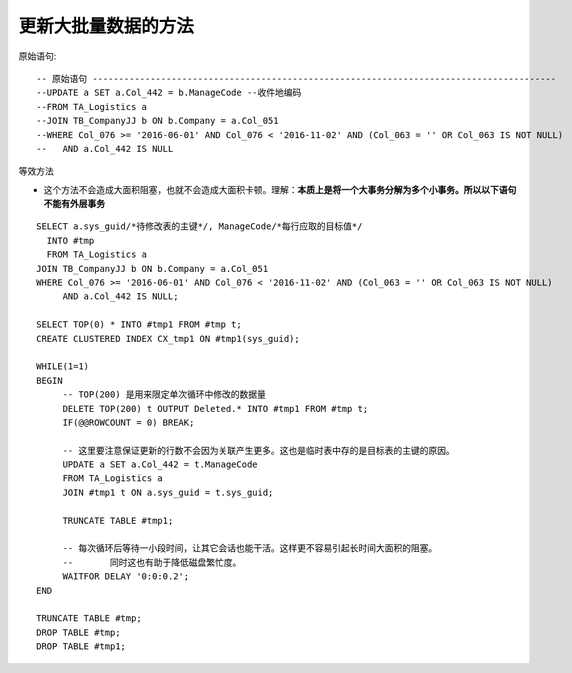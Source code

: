 更新大批量数据的方法
=========================

原始语句::

   -- 原始语句 ----------------------------------------------------------------------------------------
   --UPDATE a SET a.Col_442 = b.ManageCode --收件地编码
   --FROM TA_Logistics a 
   --JOIN TB_CompanyJJ b ON b.Company = a.Col_051
   --WHERE Col_076 >= '2016-06-01' AND Col_076 < '2016-11-02' AND (Col_063 = '' OR Col_063 IS NOT NULL)
   --	AND a.Col_442 IS NULL


等效方法

- 这个方法不会造成大面积阻塞，也就不会造成大面积卡顿。理解：**本质上是将一个大事务分解为多个小事务。所以以下语句不能有外层事务**

::

   SELECT a.sys_guid/*待修改表的主键*/, ManageCode/*每行应取的目标值*/
     INTO #tmp
     FROM TA_Logistics a 
   JOIN TB_CompanyJJ b ON b.Company = a.Col_051
   WHERE Col_076 >= '2016-06-01' AND Col_076 < '2016-11-02' AND (Col_063 = '' OR Col_063 IS NOT NULL)
   	AND a.Col_442 IS NULL;
   
   SELECT TOP(0) * INTO #tmp1 FROM #tmp t;
   CREATE CLUSTERED INDEX CX_tmp1 ON #tmp1(sys_guid);
   
   WHILE(1=1)
   BEGIN
   	-- TOP(200) 是用来限定单次循环中修改的数据量
   	DELETE TOP(200) t OUTPUT Deleted.* INTO #tmp1 FROM #tmp t;
   	IF(@@ROWCOUNT = 0) BREAK;
   
   	-- 这里要注意保证更新的行数不会因为关联产生更多。这也是临时表中存的是目标表的主键的原因。
   	UPDATE a SET a.Col_442 = t.ManageCode
   	FROM TA_Logistics a 
   	JOIN #tmp1 t ON a.sys_guid = t.sys_guid;
   
   	TRUNCATE TABLE #tmp1;
   
   	-- 每次循环后等待一小段时间，让其它会话也能干活。这样更不容易引起长时间大面积的阻塞。
   	--	 同时这也有助于降低磁盘繁忙度。
   	WAITFOR DELAY '0:0:0.2';
   END
   
   TRUNCATE TABLE #tmp;
   DROP TABLE #tmp;
   DROP TABLE #tmp1;   